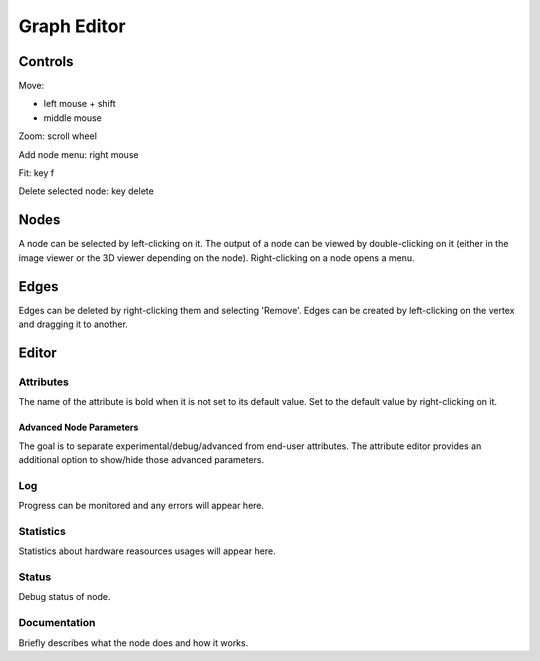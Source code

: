 Graph Editor
============

Controls
++++++++

Move:

* left mouse + shift
* middle mouse

Zoom: scroll wheel

Add node menu: right mouse

Fit: key f

Delete selected node: key delete

Nodes
+++++

A node can be selected by left-clicking on it.
The output of a node can be viewed by double-clicking on it
(either in the image viewer or the 3D viewer depending on the node).
Right-clicking on a node opens a menu.

Edges
+++++

Edges can be deleted by right-clicking them and selecting 'Remove'.
Edges can be created by left-clicking on the vertex and dragging it to another.

Editor
++++++

Attributes
##########

The name of the attribute is bold when it is not set to its default value.
Set to the default value by right-clicking on it.

Advanced Node Parameters
~~~~~~~~~~~~~~~~~~~~~~~~

The goal is to separate experimental/debug/advanced from end-user attributes.
The attribute editor provides an additional option to show/hide those advanced parameters.

.. image:: /images/gui/graph-editor/advanced-node.jpg

Log
###

Progress can be monitored and any errors will appear here.

Statistics
##########

Statistics about hardware reasources usages will appear here.

Status
######

Debug status of node.

Documentation
#############

Briefly describes what the node does and how it works.
